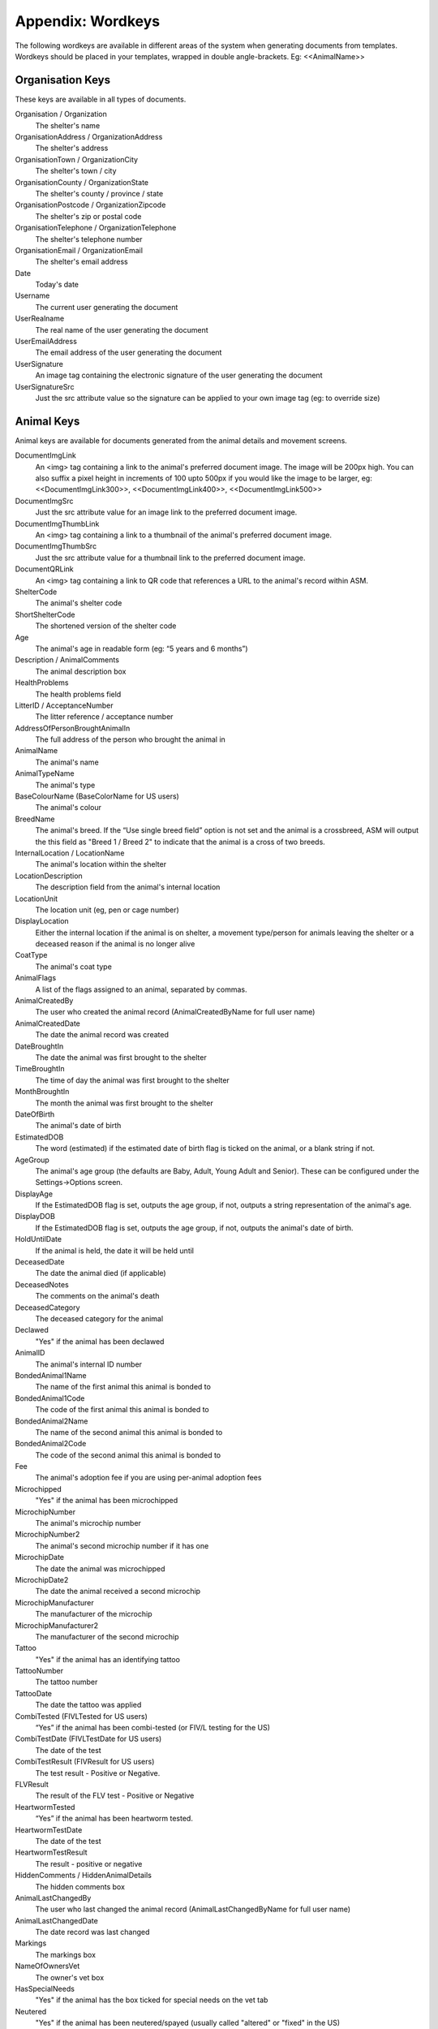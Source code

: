 .. _wordkeys:

Appendix: Wordkeys
==================
 
The following wordkeys are available in different areas of the system when
generating documents from templates. Wordkeys should be placed in your
templates, wrapped in double angle-brackets. Eg: <<AnimalName>> 
 
Organisation Keys
-----------------
 
These keys are available in all types of documents.
 
Organisation / Organization
    The shelter's name
OrganisationAddress / OrganizationAddress
    The shelter's address
OrganisationTown / OrganizationCity
    The shelter's town / city
OrganisationCounty / OrganizationState
    The shelter's county / province / state
OrganisationPostcode / OrganizationZipcode
    The shelter's zip or postal code
OrganisationTelephone / OrganizationTelephone
    The shelter's telephone number
OrganisationEmail / OrganizationEmail
   The shelter's email address
Date
    Today's date
Username
    The current user generating the document
UserRealname
    The real name of the user generating the document
UserEmailAddress
    The email address of the user generating the document
UserSignature
    An image tag containing the electronic signature of the user generating the document
UserSignatureSrc
    Just the src attribute value so the signature can be applied to your own
    image tag (eg: to override size)

Animal Keys
-----------

Animal keys are available for documents generated from the animal details and
movement screens.

DocumentImgLink
    An <img> tag containing a link to the animal's preferred document image.
    The image will be 200px high. You can also suffix a pixel height in
    increments of 100 upto 500px if you would like the image to be larger, eg:
    <<DocumentImgLink300>>, <<DocumentImgLink400>>, <<DocumentImgLink500>>
DocumentImgSrc
    Just the src attribute value for an image link to the preferred document image.
DocumentImgThumbLink
    An <img> tag containing a link to a thumbnail of the animal's preferred document image.
DocumentImgThumbSrc
    Just the src attribute value for a thumbnail link to the preferred document image.
DocumentQRLink
    An <img> tag containing a link to QR code that references a URL to the
    animal's record within ASM.
ShelterCode
    The animal's shelter code 
ShortShelterCode
    The shortened version of the shelter code 
Age
    The animal's age in readable form (eg: “5 years and 6 months”) 
Description / AnimalComments
    The animal description box 
HealthProblems
    The health problems field 
LitterID / AcceptanceNumber
    The litter reference / acceptance number
AddressOfPersonBroughtAnimalIn
    The full address of the person who brought the animal in 
AnimalName
    The animal's name 
AnimalTypeName
    The animal's type 
BaseColourName (BaseColorName for US users)
    The animal's colour 
BreedName
    The animal's breed. If the “Use single breed field” option is not set and
    the animal is a crossbreed, ASM will output the this field as "Breed 1 /
    Breed 2" to indicate that the animal is a cross of two breeds. 
InternalLocation / LocationName
    The animal's location within the shelter 
LocationDescription
    The description field from the animal's internal location
LocationUnit
    The location unit (eg, pen or cage number)
DisplayLocation
    Either the internal location if the animal is on shelter, a movement
    type/person for animals leaving the shelter or a deceased reason if the
    animal is no longer alive
CoatType
    The animal's coat type 
AnimalFlags
    A list of the flags assigned to an animal, separated by commas.
AnimalCreatedBy
    The user who created the animal record (AnimalCreatedByName for full user
    name) 
AnimalCreatedDate
    The date the animal record was created 
DateBroughtIn
    The date the animal was first brought to the shelter 
TimeBroughtIn
    The time of day the animal was first brought to the shelter
MonthBroughtIn
    The month the animal was first brought to the shelter 
DateOfBirth
    The animal's date of birth 
EstimatedDOB
    The word (estimated) if the estimated date of birth flag is ticked on the
    animal, or a blank string if not. 
AgeGroup
    The animal's age group (the defaults are Baby, Adult, Young Adult and
    Senior). These can be configured under the Settings->Options screen. 
DisplayAge
    If the EstimatedDOB flag is set, outputs the age group, if not, outputs a
    string representation of the animal's age. 
DisplayDOB
    If the EstimatedDOB flag is set, outputs the age group, if not, outputs the
    animal's date of birth. 
HoldUntilDate
    If the animal is held, the date it will be held until
DeceasedDate
    The date the animal died (if applicable) 
DeceasedNotes
    The comments on the animal's death
DeceasedCategory
    The deceased category for the animal
Declawed
    "Yes" if the animal has been declawed 
AnimalID
    The animal's internal ID number 
BondedAnimal1Name
    The name of the first animal this animal is bonded to
BondedAnimal1Code
    The code of the first animal this animal is bonded to
BondedAnimal2Name
    The name of the second animal this animal is bonded to
BondedAnimal2Code
    The code of the second animal this animal is bonded to
Fee
    The animal's adoption fee if you are using per-animal adoption fees
Microchipped
    "Yes" if the animal has been microchipped 
MicrochipNumber
    The animal's microchip number 
MicrochipNumber2
    The animal's second microchip number if it has one
MicrochipDate
    The date the animal was microchipped 
MicrochipDate2
    The date the animal received a second microchip
MicrochipManufacturer
    The manufacturer of the microchip
MicrochipManufacturer2
    The manufacturer of the second microchip
Tattoo
    "Yes" if the animal has an identifying tattoo 
TattooNumber
    The tattoo number 
TattooDate
    The date the tattoo was applied 
CombiTested (FIVLTested for US users)
    “Yes” if the animal has been combi-tested (or FIV/L testing for the US) 
CombiTestDate (FIVLTestDate for US users)
    The date of the test 
CombiTestResult (FIVResult for US users)
    The test result - Positive or Negative. 
FLVResult
    The result of the FLV test - Positive or Negative 
HeartwormTested
    “Yes” if the animal has been heartworm tested. 
HeartwormTestDate
    The date of the test 
HeartwormTestResult
    The result - positive or negative 
HiddenComments / HiddenAnimalDetails
    The hidden comments box 
AnimalLastChangedBy
    The user who last changed the animal record (AnimalLastChangedByName for full user name) 
AnimalLastChangedDate
    The date record was last changed 
Markings
    The markings box 
NameOfOwnersVet
    The owner's vet box 
HasSpecialNeeds
    "Yes" if the animal has the box ticked for special needs on the vet tab 
Neutered
    "Yes" if the animal has been neutered/spayed (usually called "altered" or "fixed" in the US) 
NeuteredDate
    The date the animal was neutered 
PickupAddress
    The pickup address
PickupLocationName
    The pickup location set on the animal
CoordinatorName
    The name of the adoption coordinator
CoordinatorHomePhone
    The home phone number of the adoption coordinator
CoordinatorWorkPhone
    The work phone number of the adoption coordinator
CoordinatorMobilePhone / CoordinatorCellPhone
    The mobile phone number of the adoption coordinator
CoordinatorEmail
    The email address of the adoption coordinator
BroughtInByAddress
    The address of the person who brought the animal in
BroughtInByName
    The name of the person who brought the animal in
BroughtInByTown 
    (BroughtInByCity for US users) 
BroughtInByCounty 
    (BroughtInByState for US users) 
BroughtInByPostcode 
    (BroughtInByZipcode for US users) 
BroughtInByHomePhone
    The home phone number of the person who brought the animal in
BroughtInByWorkPhone 
    The work phone number of the person who brought the animal in
BroughtInByMobilePhone 
    (BroughtInByCellPhone for US users)
BroughtInByEmail
    The email address of the person who brought the animal in
BroughtInByJurisdiction
    The jurisdiction of the person who brought the animal in
BroughtInBy Additional Fields
    Additional fields on the brought in by person can be accessed via BroughtInByFIELDNAME
OriginalOwnerAddress
    The address of the animal's original owner 
OriginalOwnerName
    The name of the animal's original owner 
OriginalOwnerTown (OriginalOwnerCity for US users)
    The town of the animal's original owner 
OriginalOwnerCounty (OriginalOwnerState for US users)
    The county of the animal's original owner 
OriginalOwnerPostcode (OriginalOwnerZipcode for US users)
    The original owner's post/zipcode 
OriginalOwnerHomePhone
    The original owner's home phone number 
OriginalOwnerWorkPhone
    The original owner's work phone number 
OriginalOwnerMobilePhone
    The original owner's mobile phone number 
OriginalOwnerEmail
    The original owner's email address 
OriginalOwnerJurisdiction
    The jurisdiction of the original owner
OriginalOwner Additional Fields
    Additional fields on the original owner can be accessed via OriginalOwnerFIELDNAME
CurrentOwnerName
    The name of the animal's current owner (fosterer or adopter)
CurrentOwnerAddress 
    Current owner's address
CurrentOwnerTown 
    (CurrentOwnerCity for US users) 
CurrentOwnerCounty 
    (CurrentOwnerState for US users) 
CurrentOwnerPostcode 
    (CurrentOwnerZipcode for US users) 
CurrentOwnerHomePhone 
    Current owner's home phone number
CurrentOwnerWorkPhone 
    Current owner's work phone number
CurrentOwnerMobilePhone 
    Current owner's cell/mobile phone number
CurrentOwnerEmail 
    Current owner's email address
CurrentOwnerJurisdiction
    The jurisdiction of the current owner
CurrentOwner Additional Fields
    Additional fields on the current owner can be accessed via CurrentOwnerFIELDNAME
ReservedOwnerName
    The name of the person with an active reserve on the animal
ReservedOwnerAddress 
    Reserved owner's address
ReservedOwnerTown 
    (ReservedOwnerCity for US users) 
ReservedOwnerCounty 
    (ReservedOwnerState for US users) 
ReservedOwnerPostcode 
    (ReservedOwnerZipcode for US users) 
ReservedOwnerHomePhone 
    Reserved owner's home phone number
ReservedOwnerWorkPhone 
    Reserved owner's work phone number
ReservedOwnerMobilePhone 
    Reserved owner's cell/mobile phone number
ReservedOwnerEmail 
    Reserved owner's email address
ReservedOwnerJurisdiction
    The jurisdiction of the reserving owner
ReservationStatus
    The active reservation/application status
CurrentVetName
    The name of the animal's current vet
CurrentVetAddress
    The address of the animal's current vet
CurrentVetTown 
    (CurrentVetCity for US users)
CurrentVetCounty 
    (CurrentVetState for US users)
CurrentVetPostcode
    The postal code of the animal's current vet
CurrentVetPhone
    A phone number for the animal's current vet
CurrentVetEmail
    The email address of the animal's current vet
CurrentVetLicence / CurrentVetLicense
    The veterinary licence number
NeuteringVetName
    The name of the vet that neutered/spayed the animal
NeuteringVetAddress
    The address of the vet that neutered/spayed the animal
NeuteringVetTown 
    (NeuteringVetCity for US users)
NeuteringVetCounty 
    (NeuteringVetState for US users)
NeuteringVetPostcode
    The postal code of the the vet that neutered/spayed the animal
NeuteringVetPhone
    A phone number for the vet that neutered/spayed the animal
NeuteringVetEmail
    The email address of the vet that neutered/spayed the animal
NeuteringVetLicence / NeuteringVetLicense
    The veterinary licence number
OwnersVetName
    The owner's vet
OwnersVetAddress
    The address of the owner's vet
OwnersVetTown 
    (CurrentVetCity for US users)
OwnersVetCounty 
    (CurrentVetState for US users)
OwnersVetPostcode
    The postal code of the owner's vet
OwnersVetPhone
    A phone number for the owner's vet
OwnersVetEmail
    The email address of the owner's vet
OwnersVetLicence / OwnersVetLicense
    The veterinary licence number
RabiesTag
    The animal's rabies tag 
GoodWithCats
    "Yes/No/Unknown" 
GoodWithDogs
    "Yes/No/Unknown" 
GoodWithChildren
    "Yes/No/Unknown" 
HouseTrained
    "Yes/No/Unknown" 
DisplayCatsIfGoodWith
    Outputs "Cats" if this animal is good with cats
DisplayDogsIfGoodWith
    Outputs "Dogs" if this animal is good with dogs
DisplayChildrenIfGoodWith
    Outputs "Children" if this animal is good with children
DisplayCatsIfBadWith
    Outputs "Cats" if this animal is bad with cats
DisplayDogsIfBadWith
    Outputs "Dogs" if this animal is bad with dogs
DisplayChildrenIfBadWith
    Outputs "Children" if this animal is bad with children
EntryCategory
    The entry category of the animal 
ReasonForEntry
    The reason the animal was brought to the shelter 
ReasonNotBroughtByOwner
    The reason (if any) that the animal was not brought in by the owner 
Sex
    The animal's sex 
Size
    The animal's size 
Weight
    The animal's weight
DisplayWeight
    The animal's weight, shown as either kg or lb/oz according to system display options
SpeciesName
    The animal's species 
MostRecentEntry / MostRecentEntryDate
    The date the animal most recently entered the shelter (if it was returned
    from an adoption or fostering for example) 
MostRecentMonthEntry
    The month the animal most recently entered the shelter 
MostRecentEntryCategory
    The entry category or return category depending on which happened most recently
TimeOnShelter
    A readable string showing the time the animal has spent on the shelter
    (from the last time it entered), eg: 4 weeks. 
NoTimesReturned
    The number of times the animal has been returned to the shelter 
AdoptionStatus
    A readable string of the animal's status, eg: Hold, Reserved, Quarantine, Adoptable
HasValidMedia
    "Yes" if the animal has a photo flagged for website generation 
WebMediaFilename
WebMediaNotes
    The notes to accompany the picture 
WebMediaNew
    "Yes" if the animal has not been published via the web publishing tool 
WebMediaUpdated
    "Yes" if the notes on the media for the animal have been edited since the
    animal was last published via the web publishing tool 
WebsiteVideoURL
    The web address of the default video link for this animal
WebsiteVideoNotes
    The notes accompanying the video link
AnimalAtRetailer
    "Yes" if the animal is currently located at a retailer
AnimalIsAdoptable
    "Yes" if the animal is available for adoption
AnimalOnFoster
    "Yes" if the animal is in a foster home
AnimalOnShelter
    "Yes" if the animal is on the shelter 
AnimalPermanentFoster
    "Yes" if the animal is a permanent foster
AnimalIsReserved
    "Yes" if the animal has been reserved
AnimalIsVaccinated
    "Yes" if the animal has at least one vaccination given and no vaccinations
    due before today that have not been given
OutcomeDate
    If the animal has left the care of the shelter, the date it left
OutcomeType
    How the animal left the shelter (can be a movement type or deceased reason
    if the animal died)

Vaccination Keys
----------------

Vaccination keys let you access the vaccination records for an animal. There
are multiple ways of accessing the records. You construct a key that contains
the field name and then an index for it. The field names are:

VaccinationName
    The name of the vaccination (eg: Booster) 
VaccinationRequired
    The date the vaccination is required 
VaccinationGiven
    The date the vaccination was given 
VaccinationExpires
    The date the vaccination expires if known
VaccinationBatch
    The batch number from the vaccination adminstered
VaccinationManufacturer
    The manufacturer of the vaccine
VaccinationCost
    The cost of this vaccine
VaccinationComments
    The vaccination comments
VaccinationDescription
    The vaccination description from the lookup data.
VaccinationAdministeringVetName
    The name of the vet who administered the vaccination
VaccinationAdministeringVetLicence / VaccinationAdministeringVetLicense
    The licence number of the vet who administered the vaccination
VaccinationAdministeringVetAddress
    The address of the vet who administered the vaccination
VaccinationAdministeringVetTown / VaccinationAdministeringVetCity
    The town/city of the vet who administered the vaccination
VaccinationAdministeringVetCounty / VaccinationAdministeringVetState
    The county/state of the vet who administered the vaccination
VaccinationAdministeringVetPostcode / VaccinationAdministeringVetZipcode
    The postal/zip code of the vet who administered the vaccination
VaccinationAdministeringVetEmail
    The email address of the vet who administered the vaccination

Just putting a number on the end of the fieldname returns that field for the
records, counting from oldest to newest. For example, VaccinationName1 returns
the name of the first vaccination on file for the animal.

You can use the suffix Lastn, where n is a number to count from the newest to
the oldest instead. For example, VaccinationGivenLast1 returns the given date
of the most recent vaccination record.

You can also use the vaccination type itself as an index, for example
VaccinationRequiredDHCPP will return the latest vaccination record of type
DHCPP. If your vaccination type has spaces in its name, then remove them when
constructing the key. Eg: A type of “DHCPP Vacc” would bcome
<<VaccinationRequiredDHCPPVacc>> when accessing it via a wordkey.

The “Recent” keyword operates with the vaccination type and allows you to
select the most recent vaccination of that type that has a non-blank given
date. Eg: VaccinationCommentsRecentDHCPP will return the comments of the last
given DHCPP vaccination.

The "Due" keyword operates with the vaccination type and allows you to
select the most recent vaccination of that type that has a blank given given 
date. Eg: VaccinationRequiredDueDHCPP will return the date the most recent
due DHCPP vaccination. Note that the "Due" keyword will not work if you have 
turned off the option to include incomplete medical items from documents under
:menuselection:`Settings --> Options --> Documents --> Include incomplete medical records when generating document templates`

Test Keys
----------

The same rules for vaccinations apply to reading test records.

TestName
    The name of the test (eg: FIV) 
TestResult
    The test result (eg: Positive)
TestRequired
    The date the test is required 
TestGiven
    The date the test was performed 
TestCost
    The cost of the test
TestComments
    The test comments
TestDescription
    The test description from the lookup data.
TestAdministeringVetName
    The name of the vet who administered the test
TestAdministeringVetLicence / TestAdministeringVetLicense
    The licence number of the vet who administered the test
TestAdministeringVetAddress
    The address of the vet who administered the test
TestAdministeringVetTown / TestAdministeringVetCity
    The town/city of the vet who administered the test
TestAdministeringVetCounty / TestAdministeringVetState
    The county/state of the vet who administered the test
TestAdministeringVetPostcode / TestAdministeringVetZipcode
    The postal/zip code of the vet who administered the test
TestAdministeringVetEmail
    The email address of the vet who administered the test


Medical Keys
------------

The same rules for vaccinations apply to reading medical records, except the
MedicalName field can be used for looking up the most recent record of that
treatment. In addition, the Recent keyword looks for medical regimens that have
a status of complete, while the Due keyword looks for active medical regimens.

MedicalName
    The name of the medical treatment 
MedicalFrequency
    How often the treatment is given (eg: Monthly) 
MedicalNumberOfTreatments
    The total number of treatments 
MedicalStatus
    The treatment status (eg: Active) 
MedicalDosage
    The treatment dosage 
MedicalStartDate
    The date treatment started 
MedicalTreatmentsGiven
    How many treatments the animal has had 
MedicalTreatmentsRemaining
    How many treatments are remaining 
MedicalNextTreatmentDue
    The date of the next due treatment in the regimen
MedicalLastTreatmentGiven
    The date the last treatment was given in the regimen
MedicalLastTreatmentComments
    The comments attached to the last treatment given
MedicalCost
    The cost of this medical regimen
MedicalComments
    The medical comments 


Payment Keys
------------

If you are creating a document from the animal or person records, then the same
rules apply as for vaccinations and medical records when accessing payments.
The Recent keyword looks for payments that have been received and Due 
for non-received payments.

However, if you create an invoice/receipt document from the payment tab of a
person or animal record (or the payment book), you can select multiple payments
before creating the document and access the information by suffixing a number
to the end of the keys listed below (eg: PaymentType1, PaymentComments2)

The fields are:

ReceiptNum
    If you issue receipts for donations, the receipt number 
CheckNum / ChequeNum
    The cheque number for the payment
PaymentType
    The payment type
PaymentMethod
    The payment method
PaymentDate
    The date the payment was received 
PaymentDateDue
    If this is a recurring payment, the date it is due 
PaymentGross
    The total gross amount of the payment, including any fees and taxes
PaymentFee
    Any transaction fees incurred on the payment
PaymentAmount / PaymentNet
    The net amount of the payment, excludes any fees and taxes
PaymentQuantity
    (if quantities are enabled) The number of items the payment covers
PaymentUnitPrice
    (if quantities are enabled) The price per item
PaymentGiftAid
    Yes or No if this payment is eligible for UK giftaid
PaymentTax / PaymentVAT
    Yes or No if this payment was taxable for sales tax/VAT/GST
PaymentTaxRate / PaymentVATRate
    The taxable rate applied
PaymentTaxAmount / PaymentVATAmount
    The taxable amount charged
PaymentComments 
    Any comments on the payment

The following fields are only available to payments generated via
invoice/receipt document: 

PaymentAnimalName
    The name of the animal the payment is linked to
PaymentAnimalShelterCode
    The full shelter code of the animal the payment is linked to
PaymentAnimalShortCode
    The short shelter code of the animal the payment is linked to
PaymentPersonName
    The name of the person the payment is linked to
PaymentPersonAddress
   The address of the person the payment is linked to
PaymentPersonCity / PaymentPersonTown
   The city of the person the payment is linked to
PaymentPersonState / PaymentPersonCounty
   The state of the person the payment is linked to
PaymentPersonZipcode / PaymentPersonPostcode
   The zipcode of the person the payment is linked to
PaymentTotalDue
    The gross total of all selected payments that have a due date and no received date
PaymentTotalNet / PaymentTotalReceived
    The net total of all selected payments that have a received date
PaymentTotalTaxRate / PaymentTotalVATRate
    The highest rate of tax applied by any of the selected payments
PaymentTotalTax / PaymentTotalVAT
    The total of all sales tax/VAT/GST on the selected payments
PaymentTotal / PaymentTotalGross
    The gross total of all received payments

Transport Keys
--------------

If you are creating a document from the animal or person records, then the same
rules apply as for vaccinations and medical records when accessing transports.
The Recent keyword looks for transports with the most recent drop off date/time
and the Due keyword uses the pickup date/time.

However, if you create a document from the transport tab of an
animal record (or the transport book), you can select multiple transports
before creating the document and access the information by suffixing a number
to the end of the keys listed below (eg: TransportType1, TransportComments2)

The fields are:

TransportID
   A unique ID number representing the transport
TransportType
   The type of transport
TransportDriveName
   The transport driver if known
TransportPickupDateTime
   The date and time of the pickup
TransportPickupName
   The person the transport is picking up from if known
TransportPickupAddress
   The pickup address
TransportPickupCity / TransportPickupTown
   The pickup city / town
TransportState / TransportCounty
   The pickup state / county
TransportPickupZipcode / TransportPickupPostcode
   The pickup zipcode/postcode
TransportPickupCountry
   The pickup country
TransportPickupEmail
   The email address of the pickup contact
TransportPickupHomePhone
   The home phone number of the pickup contact
TransportPickupWorkPhone
   The work phone number of the pickup contact
TransportPickupCellPhone / TransportPickupMobilePhone
   The mobile phone number of the pickup contact
TransportDropoffName
   The person the transport is taking the animal to if known
TransportDropoffDateTime
   The date and time of the dropoff
TransportDropoffAddress
   The dropoff address
TransportDropoffCity / TransportDropoffTown
   The dropoff city / town
TransportDropoffState / TransportDropoffCounty
   The dropoff state / county
TransportDropoffZipcode / TransportDropoffPostcode
   The dropoff zipcode / postcode
TransportDropoffCountry
   The dropoff country
TransportDropoffEmail
   The email address of the dropoff contact
TransportDropoffHomePhone
   The home phone number of the dropoff contact
TransportDropoffWorkPhone
   The work phone number of the dropoff contact
TransportDropoffCellPhone / TransportDropoffMobilePhone
   The mobile phone number of the dropoff contact
TransportMiles
   The distance of the transport in miles (if known)
TransportCost
   The cost of the transport
TransportComments
   Any comments present for the transport

The following fields are only available to transports generated via
the transport tab or book: 

TransportAnimalName
   The name of the animal being transported
TransportShelterCode / TransportShortCode
   The code of the animal being transported
TransportSpecies
   The species of animal being transported
TransportBreed
   The breed of animal being transported
TransportSex
   The sex of the animal being transported

Cost Keys
---------

The same rules apply as for vaccinations and medical records but for accessing
costs. The fields are:

CostType
    The cost type
CostDate
    The date the cost was incurred
CostDatePaid
    If the “show cost paid field” option is on, the date the cost was actually paid for
CostAmount
    The value of the cost
CostDescription
    Any other information about the cost

In addition there are a number of total fields for costs:

TotalVaccinationCosts
    The total of all vaccination costs for the animal
TotalTransportCosts
    The total of all transport costs for the animal
TotalTestCosts
    The total of all test costs for the animal
TotalMedicalCosts
    The total of all medical costs for the animal
TotalLineCosts
    The total of all cost lines from the cost tab for the animal
DailyBoardingCost
    The animal's daily boarding cost
CurrentBoardingCost
    The daily boarding cost multiplied by days on shelter for the animal
TotalCosts
    The total of CurrentBoardingCost and all the Total Cost fields.

Diet Keys
---------

The same rules apply as for vaccinations, but for accessing diet records. The fields are:

DietName
    The name of the diet 
DietDescription
    The diet description 
DietDateStarted
    The date the diet started 
DietComments
    Any comments on the diet

Log Keys
--------

The same rules apply as for vaccinations, but for accessing log records. The
fields are:

LogName
    The type of log 
LogDate
    The date of the log  
LogTime
    The time of the log  
LogComments
    The log entry
LogCreatedBy
    The person who created the log entry

Movement Keys
-------------

Movement keys are available for documents generated either from the Move->Adopt
screen, or from the animal details screen (in which case the animal's active
movement is assumed if it has one) or movement tabs. Since movements tie together 
animals and owners, all of the animal and owner keys are also available for 
movements. 

MovementDate
    The date the animal was moved (whatever the type) 
MovementType
    The movement type (eg: Adoption, Foster, Transfer, etc) 
MovementNumber
    The movement number 
InsuranceNumber
    If your shelter insures animals as they are adopted, the insurance number 
ReservationDate
    The date the animal was reserved (if it's a reserve record)
ReservationCancelledDate
    The date the reservation was cancelled
ReservationStatus
    The status of the selected reservation
ReturnDate
    The date the animal was returned from this movement 
ReturnNotes
    The reason for return notes
ReturnReason
    The return category
AdoptionDate
    The date of the adoption (if this is an adoption, alias for MovementDate)
FosteredDate
    The date the animal was fostered (if this is a foster, alias for MovementDate)) 
TransferDate
    The date the animal was transferred (if this is a transfer, alias for MovementDate) 
TrialEndDate
    The date the trial adoption ends
MovementIsTrial
    Yes if this movement is a trial adoption
MovementIsPermanentFoster
    Yes if this movement is a permanent foster
MovementPaymentTotal
    The total of any payments for this movement
MovementCreatedBy
    The user who created the movement record (AdoptionCreatedByName) 
MovementCreatedDate
    The date the movement was created 
MovementLastChangedBy
    The user who last changed the movement (AdoptionLastChangedByName) 
MovementLastChangedDate
    The date the movement was last changed 

Person Keys
-----------

Person keys are available for documents generated from the person and movement
screens, they are also available for documents generated from the payment 
and licence tabs as well as lost animal, found animal and waiting list.
Log keys are available for people, but prefixed with PersonLog instead of just Log.


OwnerTitle 
    The person's title
OwnerInitials 
    The person's initials
OwnerForenames 
    (OwnerFirstNames for US users) 
OwnerSurname 
    (OwnerLastName for US users) 
OwnerFlags
    A list of the flags assigned to a person, separated by commas.
OwnerComments 
    Any comments on the person
OwnerCreatedBy 
    (OwnerCreatedByName) 
OwnerCreatedDate 
    The date the person record was created
HomeTelephone 
    The person's home phone number
OwnerID 
    The ID of the person record
IDCheck
    “Yes” if the owner has been homechecked 
HomeCheckedByName
    The name of the person who homechecked this person
HomeCheckedByEmail
    The email address of the person who homechecked this person
HomeCheckedByHomeTelephone
    A phone number for the person who homechecked this person
HomeCheckedByMobileTelephone 
    (HomeCheckedByCellTelephone for US users)
OwnerLastChangedDate 
    The date this person record was last changed
OwnerLastChangedBy 
    (OwnerLastChangedByName) - The person who last changed this person record
OwnerAddress
    The person's address
OwnerName 
    The person's display name in the selected system display format
OwnerTown 
    (OwnerCity for US users) 
OwnerCounty 
    (OwnerState for US users) 
OwnerPostcode 
    (OwnerZipcode for US users) 
OwnerLookingFor
    A summary of the "Looking for" slider on the person's record
Jurisdiction
    The person's jurisdiction
WorkTelephone 
    The person's work telephone number
MobileTelephone 
    (CellTelephone for US users)
EmailAddress 
    The person's email address
MembershipNumber 
    The person's membership number
MembershipExpiryDate 
    The date this person's membership with the shelter expires
DocumentImgLink
    An <img> tag containing a link to the person's preferred document image.
    The image will be 200px high. You can also suffix a pixel height in
    increments of 100 upto 500px if you would like the image to be larger, eg:
    <<DocumentImgLink300>>, <<DocumentImgLink400>>, <<DocumentImgLink500>>
DocumentImgSrc
    Just the src attribute value for an image link to the preferred document image.

Citation Keys
-------------

The same rules apply as for vaccinations, but for accessing citations.
Each citation is indexed with a number for ascending (eg: CitationName1),
LastX for descending (eg: CitationNameLast1) and with the type name for the
most recent citation of that type for the person (eg: FineAmountFirstOffence).
Citation keys can be accessed from a person document or an incident document.

The Recent keyword returns citations where the fine is paid where Due returns unpaid.

CitationName
    The type of citation being issued
CitationDate
    The date of the citation
CitationComments
    Any comments on the citation
FineAmount
    The fine amount
FineDueDate
    The date the fine is due to be paid
FinePaidDate
    The date the fine was paid

Traploan Keys
-------------

The same rules apply as for vaccinations, but for accessing trap loans. Each
loan is indexed with a number for ascending (eg: TrapTypeName1), LastX for
descending (eg: TrapTypeNameLast1) and with the type name for the most recent
loan of that type for the person (eg: TrapLoanDateCat). 

The Recent keyword returns returned trap loan records where Due is unreturned.

The fields are:

TrapTypeName
    The type of trap being loaned
TrapLoanDate
    The date the trap was loaned
TrapDepositAmount
    The amount of deposit on the loan
TrapDepositReturnDate
    The date the deposit was returned
TrapNumber
    The trap number of the trap being loaned
TrapReturnDueDate
    The date the trap is due for return
TrapReturnDate
    The date the trap was returned
TrapComments
    Any comments on the traploana

Licence Keys
------------

Licence keys are only available for documents generated for a single licence
under the licence tab or licencing book. Keys for the person purchasing the
licence are also present and if the licence is linked to an animal, animal
keys are also present.

.. note:: You can use "Licence" or "License" when accessing these keys - either will work.

LicenceTypeName
    The type of licence purchased
LicenceNumber
    The unique number of the licence
LicenceFee
    The fee for the licence
LicenceIssued
    The date the licence was issued
LicenceExpires
    The date the licence expires
LicenceComments
    Any comments from the licence record

Voucher Keys
------------

Voucher keys are only available for documents generated for a single voucher
under the voucher tab or the voucher book. Keys for the person the voucher
has been issued to are also present and if the licence is linked to an animal,
animal keys are also present.

VoucherTypeName
   The type of voucher
VoucherCode
   The voucher's unique code
VoucherValue
   The amount the voucher can be redeemed for if appropriate
VoucherIssued
   The date the voucher was issued
VoucherExpires
   The date the voucher expires
VoucherRedeemed
   The date the voucher was redeemed/used
VoucherComments
   Any comments about the voucher

Incident Keys
-------------

Incident keys are only available for documents generated with the document button
on a single incident. Log keys are available for incidents, but prefixed with
IncidentLog instead of just Log.

IncidentNumber
    The unique incident number
IncidentDate
    The date of the incident
IncidentTime
    The time of the incident
IncidentTypeName
    The type of incident
CallDate
    The date of the call
CallTime
    The time of the call
CallerName
    The name of the caller
CallerAddress
    The address of the caller
CallerTown / CallerCity
    The city of the caller
CallerCounty / CallerState
    The state of the caller
CallerPostcode / CallerZipcode
    The zipcode of the caller
CallerHomeTelephone
    The caller's home number
CallerWorkTelephone
    The caller's work number
CallerMobileTelephone / CallerCellTelephone
    The caller's mobile number
CallNotes
    Any notes about the call
CallTaker
    The username of the staff member that took the call
DispatchDate
    The date an ACO was dispatched
DispatchTime    
    The dispatch time
DispatchAddress
    The address an ACO was dispatched to
DispatchTown / DispatchCity
    The city an ACO was dispatched to
DispatchCounty / DispatchState
    The state an ACO was dispatched to
DispatchPostcode / DispatchZipcode
    The zipcode an ACO was dispatched to
PickupLocationName
    The pickup location set on the incident
RespondedDate
    The date the incident was attended by an ACO
RespondedTime
    The time the incident was attended by an ACO
FollowupDate
    The date the incident is due for followup
FollowupTime
    The time the incident is due for followup
FollowupDate2
    The date the incident is due for followup
FollowupTime2
    The time the incident is due for followup
FollowupDate3
    The date the incident is due for followup
FollowupTime3
    The time the incident is due for followup
CompletedDate
    The date the incident was completed
CompletedTypeName
    The completion code/name
AnimalDescription
    A description of any animals involved in the incident
SpeciesName
    The species of animal(s) involved in the incident
Sex
    The sex of the animal(s) involved in the incident
AgeGroup
    The age group of the animal(s) involved in the incident
SuspectName
    The name of the main suspect
SuspectAddress
    The suspect's address
SuspectTown / SuspectCity
    The suspect's city
SuspectCounty / SuspectState
    The suspect's state
SuspectPostcode / SuspectZipcode
    The suspect's postal/zip code
SuspectHomeTelephone
    The suspect's home number
SuspectWorkTelephone
    The suspect's work number
SuspectMobileTelephone / SuspectCellTelephone
    The suspect's mobile number
Suspect1Name
    The name of the first suspect
Suspect2Name
    The name of the second suspect
Suspect3Name
    The name of the third suspect
VictimName
    The name of the victim
VictimAddress
    The address of the victim
VictimTown / VictimCity
    The victim's city
VictimCounty / VictimState
    The victim's state
VictimPostcode / VictimZipcode
    The victim's postal/zip code
VictimHomeTelephone
    The victim's home number
VictimWorkTelephone
    The victim's work number
VictimMobileTelephone / VictimCellTelephone
    The victim's mobile number
DocumentImgLink
    An <img> tag containing a link to the incident's preferred document image.
    The image will be 200px high. You can also suffix a pixel height in
    increments of 100 upto 500px if you would like the image to be larger, eg:
    <<DocumentImgLink300>>, <<DocumentImgLink400>>, <<DocumentImgLink500>>
DocumentImgSrc
    Just the src attribute value for an image link to the preferred document image.

Incident Animal Keys
--------------------

Incident animal keys allow accessing of the animals linked to an incident. Each
animal is indexed with a number for ascending (eg: AnimalName1) or LastX for
descending (AnimalNameLast1).

AnimalName
    The animal's name
ShelterCode
    The animal's shelter code
ShortCode
    The animal's short shelter code
AgeGroup
    The animal's age group
AnimalTypeName
    The type of animal
SpeciesName
    The species of animal
DateBroughtIn
    The date the animal entered the shelter
DeceasedDate
    The date the animal died

Lost Animal Keys
----------------

Lost animal keys are only available for documents generated with the document
button on a single lost animal record. In addition to the tokens listed below,
the person keys listed above are also valid for the primary contact along with
log keys.

DateReported
    The date the report was received
DateLost
    The date the animal was first missing
DateFound
    The date the animal was found
AgeGroup
    An age group for the animal
Features
    Any information about the animal's appearance
AreaLost
    The area in which the animal was lost (street, etc)
AreaPostcode
    The postcode in which the animal was lost
Comments
    Any comments about the lost record
SpeciesName
    The species of animal
BreedName
    The breed of animal
BaseColorName / BaseColourName
    The color of the animal
Sex
    The sex of the animal
DocumentImgLink
    A photo of the animal if one exists. 200/300/400/500 can also be suffixed
    as with animal images above to control the size of the output.

Found Animal Keys
-----------------

Found animal keys are only available for documents generated with the document
button on a single found animal record. In addition to the tokens listed below,
the person keys listed above are also valid for the primary contact along with
log keys.

DateReported
    The date the report was received
DateFound
    The date the animal was found
DateReturned
    The date the animal was returned to its owner
AgeGroup
    An age group for the animal
Features
    Any information about the animal's appearance
AreaFound
    The area in which the animal was found (street, etc)
AreaPostcode
    The postcode in which the animal was found
Comments
    Any comments about the found record
SpeciesName
    The species of animal
BreedName
    The breed of animal
BaseColorName / BaseColourName
    The color of the animal
Sex
    The sex of the animal
DocumentImgLink
    A photo of the animal if one exists. 200/300/400/500 can also be suffixed
    as with animal images above to control the size of the output.

Waiting List Keys
-----------------

Waiting list keys are only available for documents generated with the document
button on a single waiting list record. In addition to the tokens listed below,
the person keys listed above are also valid for the primary contact along with
log keys.

DatePutOnList
    The date the animal was put on the waiting list
DateRemovedFromList
    The date the animal was removed from the waiting list
DateOfLastOwnerContact
    The last time we heard from the owner
Size   
    The size of the animal
SpeciesName
    The species of animal
Description
    A description of the animal
ReasonForWantingToPart
    The reason the owner is relinquishing the animal
ReasonForRemoval
    The reason this waiting list entry was removed
CanAffordDonation
    Yes/No - whether the person can afford to make a donation
Urgency
    An urgency rating for this waiting list item
WaitingListComments
    Any comments on this waiting list entry
DocumentImgLink
    A photo of the animal if one exists. 200/300/400/500 can also be suffixed
    as with animal images above to control the size of the output.

Clinic Keys
-----------

Clinic keys are only available for documents generated with the document button
on a single clinic appointment record (either via the Clinic tab of an animal
or person, or the "Consulting Room" or "Waiting Room" screens). In addition to
these keys, the person and animal keys listed above are valid for clinic
appointments.

AppointmentFor
    The name of the vet the appointment is with
AppointmentDate
    The date of the appointment
AppointmentTime
    The time of the appointment
Status
    The appointment's current status
ArrivedDate
    The date the person arrived for the appointment
ArrivedTime
    The time the person arrived for the appointment
WithVetDate
    The date the person was with the vet for the appointment
WithVetTime
    The time the person was with the vet for the appointment
CompletedDate
    The date the appointment was complete
CompletedTime
    The time the appointment was complete
ReasonForAppointment
    The reason the appointment was made
AppointmentComments
    Any comments on the appointment
InvoiceAmount
    The total of all invoice items for the appointment
InvoiceVatAmount / InvoiceTaxAmount
    The total VAT/Tax on the invoice
InvoiceVatRate / InvoiceTaxRate
    The tax rate applied to the invoice
InvoiceTotal
    The total of invoice amount and VAT/Tax

Table Keys
----------

These are special keys that insert a table into your document that contains the
complete data from a tab. 

These keys do not allow the flexibility of formatting that the other keys
offer, but they do offer a simple way of putting bulk data into a document without 
having to create a table containing many "just in case" placeholder keys. 

They will also dynamically expand the document according to how many records
there are.  Records are output in ascending order of date.

AnimalVaccinations
   Inserts a table containing all the animal's vaccinations into the document
AnimalTests
   Inserts a table containing all of the animal's recorded tests into the document
AnimalMedicals
   Inserts a table containing all of the animal's medical treatments
AnimalLogs
   Inserts a table containing all of the animal's log entries
AnimalLogsTYPE
   Inserts a table containing all of the animal's log entries of TYPE
IncidentLogs
   Inserts a table containing all of the incident's log entries
LitterMates
   Inserts a table containing a list of the animal's littermates
MovementPayments
   Inserts a table containing all of the payments for the active movement for
   the person, animal or movement the document is being generated for.

